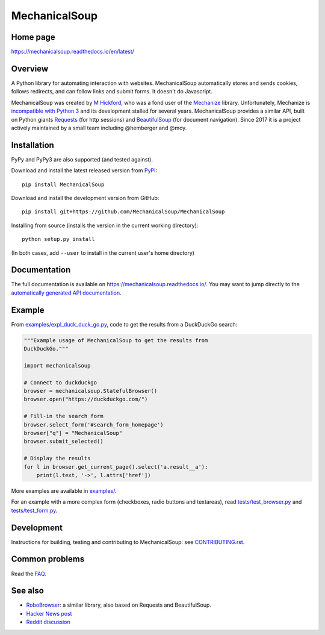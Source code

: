 MechanicalSoup
==============

Home page
---------

https://mechanicalsoup.readthedocs.io/en/latest/

Overview
--------

A Python library for automating interaction with websites.
MechanicalSoup automatically stores and sends cookies, follows
redirects, and can follow links and submit forms. It doesn't do
Javascript.

MechanicalSoup was created by `M Hickford
<https://github.com/hickford/>`__, who was a fond user of the
`Mechanize <https://github.com/jjlee/mechanize>`__ library.
Unfortunately, Mechanize is `incompatible with Python 3
<https://github.com/jjlee/mechanize/issues/96>`__ and its development
stalled for several years. MechanicalSoup provides a similar API, built on Python
giants `Requests <http://docs.python-requests.org/en/latest/>`__ (for
http sessions) and `BeautifulSoup
<https://www.crummy.com/software/BeautifulSoup/>`__ (for document
navigation). Since 2017 it is a project actively maintained by a small
team including @hemberger and @moy.

|Gitter Chat|

Installation
------------

|Latest Version| |Supported Versions|

PyPy and PyPy3 are also supported (and tested against).

Download and install the latest released version from `PyPI <https://pypi.python.org/pypi/MechanicalSoup/>`__::

  pip install MechanicalSoup

Download and install the development version from GitHub::

  pip install git+https://github.com/MechanicalSoup/MechanicalSoup

Installing from source (installs the version in the current working directory)::

  python setup.py install

(In both cases, add ``--user`` to install in the current user's home directory)


Documentation
-------------

The full documentation is available on
https://mechanicalsoup.readthedocs.io/. You may want to jump directly to
the `automatically generated API
documentation <https://mechanicalsoup.readthedocs.io/en/latest/mechanicalsoup.html>`__.

Example
-------

From `<examples/expl_duck_duck_go.py>`__, code to get the results from
a DuckDuckGo search:

.. code:: python

    """Example usage of MechanicalSoup to get the results from
    DuckDuckGo."""
    
    import mechanicalsoup
    
    # Connect to duckduckgo
    browser = mechanicalsoup.StatefulBrowser()
    browser.open("https://duckduckgo.com/")
    
    # Fill-in the search form
    browser.select_form('#search_form_homepage')
    browser["q"] = "MechanicalSoup"
    browser.submit_selected()
    
    # Display the results
    for l in browser.get_current_page().select('a.result__a'):
        print(l.text, '->', l.attrs['href'])

More examples are available in `<examples/>`__.

For an example with a more complex form (checkboxes, radio buttons and
textareas), read `<tests/test_browser.py>`__
and `<tests/test_form.py>`__.

Development
-----------

|Build Status| |Coverage Status|
|Requirements Status| |Documentation Status|
|CII Best Practices|

Instructions for building, testing and contributing to MechanicalSoup:
see `<CONTRIBUTING.rst>`__.

Common problems
---------------

Read the `FAQ
<https://mechanicalsoup.readthedocs.io/en/latest/faq.html>`__.

See also
--------

-  `RoboBrowser <https://github.com/jmcarp/robobrowser>`__: a similar
   library, also based on Requests and BeautifulSoup.
-  `Hacker News post <https://news.ycombinator.com/item?id=8012103>`__
-  `Reddit
   discussion <https://www.reddit.com/r/programming/comments/2aa13s/mechanicalsoup_a_python_library_for_automating/>`__

.. |Latest Version| image:: https://img.shields.io/pypi/v/MechanicalSoup.svg
   :target: https://pypi.python.org/pypi/MechanicalSoup/
.. |Supported Versions| image:: https://img.shields.io/pypi/pyversions/mechanicalsoup.svg
   :target: https://pypi.python.org/pypi/MechanicalSoup/
.. |Build Status| image:: https://travis-ci.org/MechanicalSoup/MechanicalSoup.svg?branch=master
   :target: https://travis-ci.org/MechanicalSoup/MechanicalSoup
.. |Coverage Status| image:: https://codecov.io/gh/MechanicalSoup/MechanicalSoup/branch/master/graph/badge.svg
   :target: https://codecov.io/gh/MechanicalSoup/MechanicalSoup
.. |Requirements Status| image:: https://requires.io/github/MechanicalSoup/MechanicalSoup/requirements.svg?branch=master
   :target: https://requires.io/github/MechanicalSoup/MechanicalSoup/requirements/?branch=master
.. |Documentation Status| image:: https://readthedocs.org/projects/mechanicalsoup/badge/?version=latest
   :target: https://mechanicalsoup.readthedocs.io/en/latest/?badge=latest
.. |CII Best Practices| image:: https://bestpractices.coreinfrastructure.org/projects/1334/badge
   :target: https://bestpractices.coreinfrastructure.org/projects/1334)
.. |Gitter Chat| image:: https://badges.gitter.im/MechanicalSoup/MechanicalSoup.png
   :target: https://gitter.im/MechanicalSoup/Lobby
